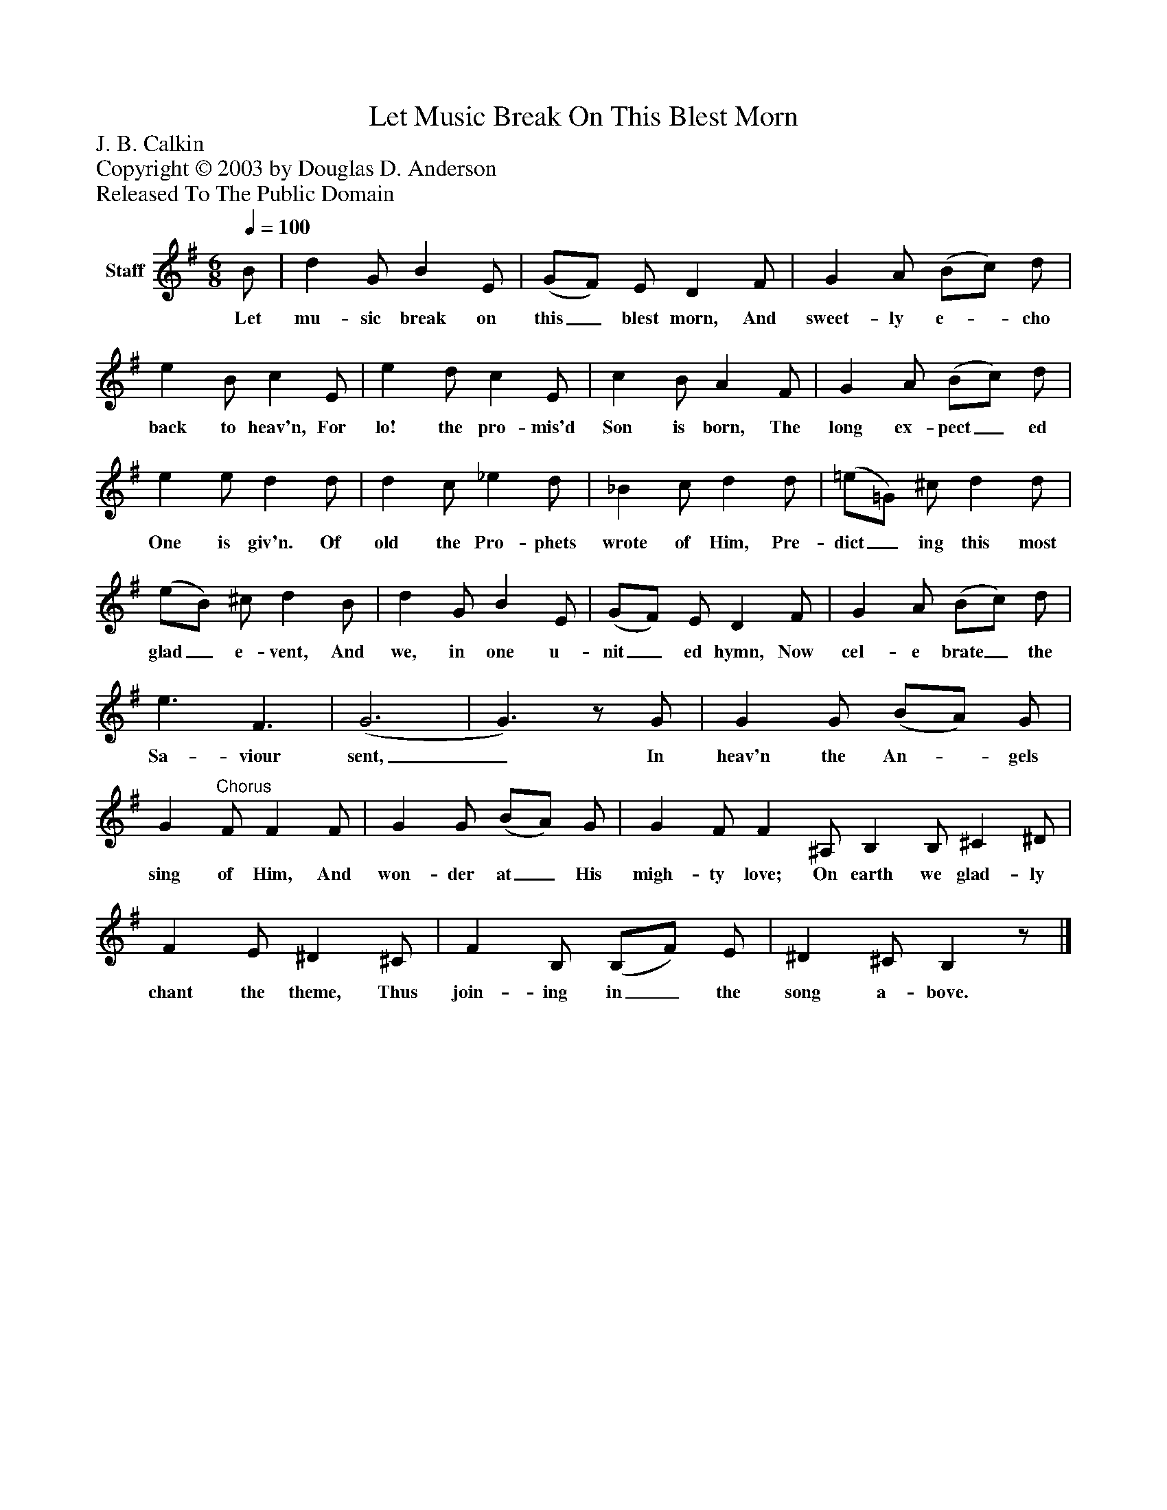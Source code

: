 %%abc-creator mxml2abc 1.4
%%abc-version 2.0
%%continueall true
%%titletrim true
%%titleformat A-1 T C1, Z-1, S-1
X: 0
T: Let Music Break On This Blest Morn
Z: J. B. Calkin
Z: Copyright © 2003 by Douglas D. Anderson
Z: Released To The Public Domain
L: 1/4
M: 6/8
Q: 1/4=100
V: P1 name="Staff"
%%MIDI program 1 19
K: G
[V: P1]  B/ | d G/ B E/ | (G/F/) E/ D F/ | G A/ (B/c/) d/ | e B/ c E/ | e d/ c E/ | c B/ A F/ | G A/ (B/c/) d/ | e e/ d d/ | d c/ _e d/ | _B c/ d d/ | (=e/=G/) ^c/ d d/ | (e/B/) ^c/ d B/ | d G/ B E/ | (G/F/) E/ D F/ | G A/ (B/c/) d/ | e3/ F3/ | (G3 | G3/)z/ G/ | G G/ (B/A/) G/ | G"^Chorus" F/ F F/ | G G/ (B/A/) G/ | G F/ F ^A,/ B, B,/ ^C ^D/ | F E/ ^D ^C/ | F B,/ (B,/F/) E/ | ^D ^C/ B,z/|]
w: Let mu- sic break on this_ blest morn, And sweet- ly e-_ cho back to heav'n, For lo! the pro- mis'd Son is born, The long ex- pect_ ed One is giv'n. Of old the Pro- phets wrote of Him, Pre- dict_ ing this most glad_ e- vent, And we, in one u- nit_ ed hymn, Now cel- e brate_ the Sa- viour sent,_ In heav'n the An-_ gels sing of Him, And won- der at_ His migh- ty love; On earth we glad- ly chant the theme, Thus join- ing in_ the song a- bove.


